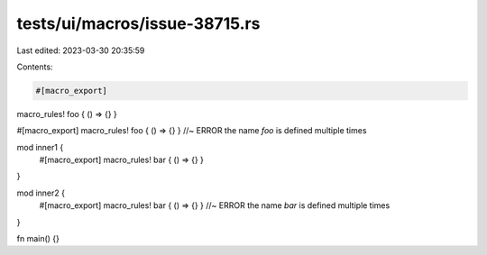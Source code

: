 tests/ui/macros/issue-38715.rs
==============================

Last edited: 2023-03-30 20:35:59

Contents:

.. code-block:: rs

    #[macro_export]
macro_rules! foo { () => {} }

#[macro_export]
macro_rules! foo { () => {} } //~ ERROR the name `foo` is defined multiple times

mod inner1 {
    #[macro_export]
    macro_rules! bar { () => {} }
}

mod inner2 {
    #[macro_export]
    macro_rules! bar { () => {} } //~ ERROR the name `bar` is defined multiple times
}

fn main() {}


